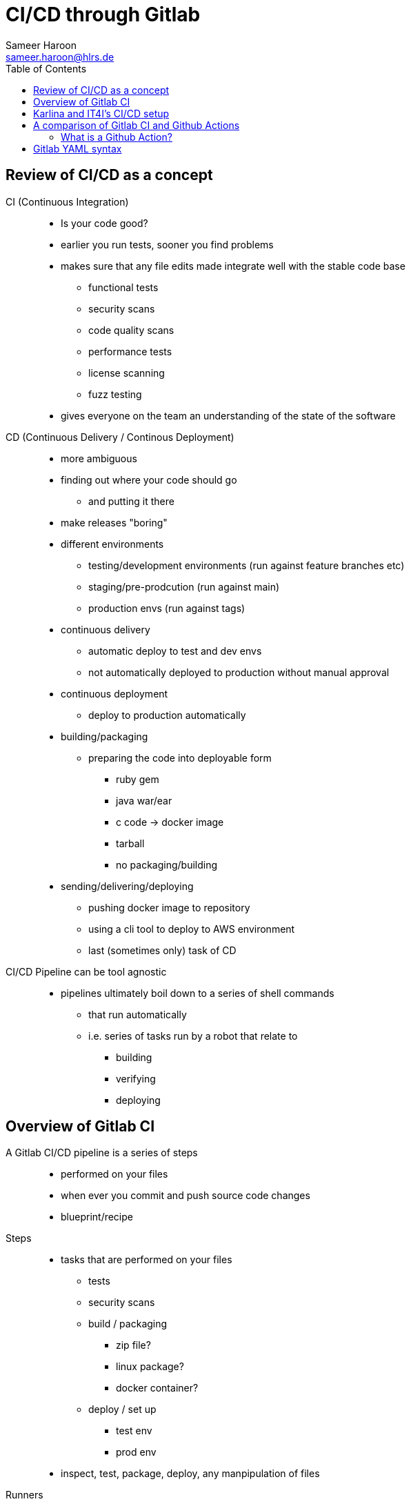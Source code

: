 = CI/CD through Gitlab 
Sameer Haroon <sameer.haroon@hlrs.de>
:toc:

== Review of CI/CD as a concept

CI (Continuous Integration)::
  ** Is your code good?
  ** earlier you run tests, sooner you find problems
  ** makes sure that any file edits made integrate well with the stable code base
    *** functional tests
    *** security scans
    *** code quality scans
    *** performance tests
    *** license scanning
    *** fuzz testing
  ** gives everyone on the team an understanding of the state of the
    software

CD (Continuous Delivery / Continous Deployment)::
  ** more ambiguous
  ** finding out where your code should go
    *** and putting it there
  ** make releases "boring"

  ** different environments
    *** testing/development environments (run against feature branches etc)
    *** staging/pre-prodcution (run against main)
    *** production envs (run against tags)

  ** continuous delivery
    *** automatic deploy to test and dev envs
    *** not automatically deployed to production without manual approval
  ** continuous deployment
    *** deploy to production automatically

  ** building/packaging
    *** preparing the code into deployable form
      **** ruby gem
      **** java war/ear
      **** c code -> docker image
      **** tarball
      **** no packaging/building

  ** sending/delivering/deploying
    *** pushing docker image to repository
    *** using a cli tool to deploy to AWS environment
    *** last (sometimes only) task of CD

CI/CD Pipeline can be tool agnostic::
  ** pipelines ultimately boil down to a series of shell commands
    *** that run automatically
    *** i.e. series of tasks run by a robot that relate to
      **** building
      **** verifying
      **** deploying

== Overview of Gitlab CI

A Gitlab CI/CD pipeline is a series of steps::
  ** performed on your files
  ** when ever you commit and push source code changes
  ** blueprint/recipe
    
Steps::
  ** tasks that are performed on your files
    *** tests
    *** security scans
    *** build / packaging
      **** zip file?
      **** linux package?
      **** docker container?
    *** deploy / set up
      **** test env
      **** prod env
  ** inspect, test, package, deploy, any manpipulation of files

Runners::
  ** Runners are robots/daemons/programs that
    *** take these steps from somewhere (e.g. Github/Gitlab instance)
    *** and execute them in an environment
    *** where the rubber meets the road
      **** CI/CD code to actual tasks

Parts of a pieline::
  ** Stages
    *** One or more
    *** help readibility/maintainibility of pipeline
    *** collection of pipeline tasks that are related
      **** build
        ***** compile
        **** package?
      **** test
        ***** linting
        ***** unit tests
        ***** scans
      **** deploy
        ***** package
        ***** deliver
     **** each stage is executed sequentially by default
       ***** one stage after another
       ***** can be changed using the needs keyword

  ** Jobs
    *** equivilant to steps/tasks
    *** Each stage contains one more more jobs
    *** best practice to have each job do one task
    *** all jobs within a stage are executed in parallel by default
      **** can be changed using the needs keyword

  ** Commands
    *** each job contains one or more commands
    *** job is the robot/runner take types commands in to a bash shell
      **** javac *.java
      **** docker build --tag my_app:1.2
      **** mvn test
    *** in the end, running all of the commands of a pipeline manually
    *** is the same thing as running the pipeline through a runner
       
Running Pipelines::
  ** automatically
    *** commit push
    *** merge request
      **** source code of branch of merge request
    *** merged result
      **** pipeline on a temporary merge
    *** merge train
      **** sepearte, concurrent merged result piepeline
      **** temp merge of source branches from every merge request that's ahead of the current merge request in the queue.
  ** manually
    *** branch
    *** tag
    *** skipping pipelines    

  ** certain "features" of the single pipeline can be turned on or off,
    *** depending on which features make sesnse for the type of changes.
    *** unit tests on code changes
    *** spelling/editing tests on documentation changes

== Karlina and IT4I's CI/CD setup

Documentation::
  ** https://docs.it4i.cz/general/tools/cicd/#execution-of-ci-pipelines-in-docker-containers

Gitlab Instance::
  ** code.it4i.cz
    *** you should have an account.

Gitlab Runners::
  ** 7 System Runners
  ** 5 Docker Runners

Jacamar CI::
  ** System Runners use a custom executor model called Jacamar CI 
  ** handles authorisation and downscoping, matching hpc username to Gitlab username
  ** interacts directly with SLURM/PBS schedulers
  ** documentation:
    *** https://ecp-ci.gitlab.io/docs/admin/jacamar/introduction.html

      
== A comparison of Gitlab CI and Github Actions

Similarities::

* both systems base their workflow language on YAML
* both systems support multiple stages, and work directly on your files in the associated repo.

Differences::

* Gitlab CI does not have a comparable marketplace like Github Actions.
  ** new feature/component under development, available: "Gitlab Steps"
    *** https://docs.gitlab.com/17.9/ci/steps/
    *** official components developed by Gitlab (safe but not so many)
    *** support now added to use Github Actions in Gitlab CI. Weird!
      
* Gitlab has support for custom executers
  ** JacamarCI
  ** a native Kubernetes executer.

* only one pipeline workflow file per project
  * .gitlab-ci.yml

=== What is a Github Action?

* a container image, in principle.
* either has an action.yml that calls javascript code.
* or a Dockerfile that can call anything (python, c, etc)

== Gitlab YAML syntax

documentation::
  * https://docs.gitlab.com/ci/migration/github_actions/#github-actions-workflow-syntax
  * https://docs.github.com/en/actions/migrating-to-github-actions/manually-migrating-to-github-actions/migrating-from-gitlab-cicd-to-github-actions

key differences::

[%header,cols=2*]
|===
|GitHub
|GitLab

| "on"
| no keyword

| "run"
| no keyword

| "jobs"
| "stages"

| "env"
| "variables"

| "runs-on"
| "tags"

| "steps"
| "script"

| "uses"
| "inculde"

| "container"
| "image"

|===

* no "on" keyword
* no "run" keyword
* upload-artifact and download-artifact replaced with "artifcats"

* secrets management
  ** github has integrated secrets management
  ** gitlab encourages 3rd party tools (like Vault)
    ** or have to use masked and protected ci/cd variables 

